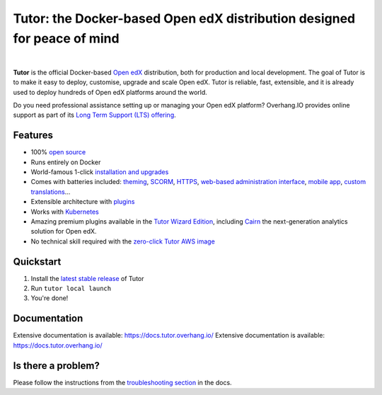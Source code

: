 .. _readme_intro_start:

Tutor: the Docker-based Open edX distribution designed for peace of mind
========================================================================

.. image:: https://overhang.io/static/img/tutor-logo.svg
  :alt: Tutor logo
  :width: 500px
  :align: center

|

.. image:: https://img.shields.io/static/v1?logo=github&label=Git&style=flat-square&color=brightgreen&message=Source%20code
  :alt: Source code
  :target: https://github.com/overhangio/tutor

.. image:: https://img.shields.io/static/v1?logo=discourse&label=Forums&style=flat-square&color=ff0080&message=discuss.openedx.org
  :alt: Forums
  :target: https://discuss.openedx.org/tag/tutor

.. image:: https://img.shields.io/static/v1?logo=readthedocs&label=Documentation&style=flat-square&color=blue&message=docs.tutor.overhang.io
  :alt: Documentation
  :target: https://docs.tutor.overhang.io

.. image:: https://img.shields.io/pypi/v/tutor?logo=python&logoColor=white
  :alt: PyPI releases
  :target: https://pypi.org/project/tutor

.. image:: https://img.shields.io/github/license/overhangio/tutor.svg?style=flat-square
  :alt: AGPL License
  :target: https://www.gnu.org/licenses/agpl-3.0.en.html

.. image:: https://img.shields.io/static/v1?logo=twitter&label=Twitter&style=flat-square&color=1d9bf0&message=@overhangio
  :alt: Follow us on Twitter
  :target: https://twitter.com/overhangio/

.. image:: https://img.shields.io/static/v1?logo=youtube&label=YouTube&style=flat-square&color=ff0000&message=@overhangio
    :alt: Follow us on Youtube
    :target: https://www.youtube.com/c/OverhangIO

**Tutor** is the official Docker-based `Open edX <https://openedx.org>`_ distribution, both for production and local development. The goal of Tutor is to make it easy to deploy, customise, upgrade and scale Open edX. Tutor is reliable, fast, extensible, and it is already used to deploy hundreds of Open edX platforms around the world.

Do you need professional assistance setting up or managing your Open edX platform? Overhang.IO provides online support as part of its `Long Term Support (LTS) offering <https://overhang.io/tutor/pricing>`__.

Features
--------

* 100% `open source <https://github.com/overhangio/tutor>`__
* Runs entirely on Docker
* World-famous 1-click `installation and upgrades <https://docs.tutor.overhang.io/install.html>`__
* Comes with batteries included: `theming <https://github.com/overhangio/indigo>`__, `SCORM <https://github.com/overhangio/openedx-scorm-xblock>`__, `HTTPS <https://docs.tutor.overhang.io/configuration.html#ssl-tls-certificates-for-https-access>`__, `web-based administration interface <https://github.com/overhangio/tutor-webui>`__, `mobile app <https://github.com/overhangio/tutor-android>`__, `custom translations <https://docs.tutor.overhang.io/configuration.html#adding-custom-translations>`__...
* Extensible architecture with `plugins <https://docs.tutor.overhang.io/plugins/index.html>`__
* Works with `Kubernetes <https://docs.tutor.overhang.io/k8s.html>`__
* Amazing premium plugins available in the `Tutor Wizard Edition <https://overhang.io/tutor/wizardedition>`__, including `Cairn <https://overhang.io/tutor/plugin/cairn>`__ the next-generation analytics solution for Open edX.
* No technical skill required with the `zero-click Tutor AWS image <https://docs.tutor.overhang.io/install.html#zero-click-aws-installation>`__

.. _readme_intro_end:

.. image:: ./docs/img/launch.webp
    :alt: Tutor local launch
    :target: https://www.terminalizer.com/view/3a8d55835686

Quickstart
----------

1. Install the `latest stable release <https://github.com/overhangio/tutor/releases>`_ of Tutor
2. Run ``tutor local launch``
3. You're done!

Documentation
-------------

Extensive documentation is available: https://docs.tutor.overhang.io/
Extensive documentation is available: https://docs.tutor.overhang.io/

Is there a problem?
-------------------

Please follow the instructions from the `troubleshooting section <https://docs.tutor.overhang.io/troubleshooting.html>`__ in the docs.


